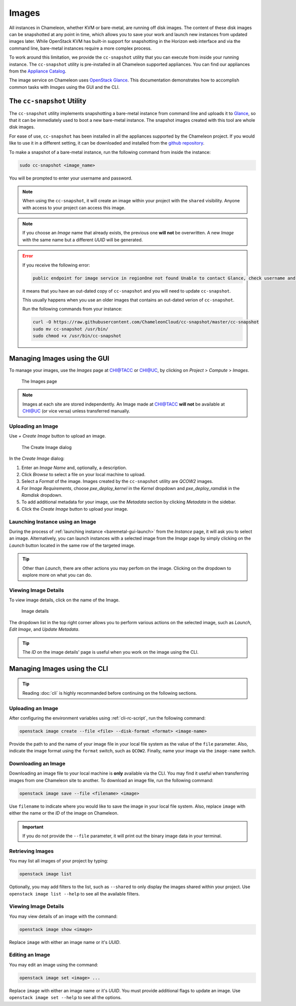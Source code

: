 .. _images:

====================
Images
====================

All instances in Chameleon, whether KVM or bare-metal, are running off disk images. The content of these disk images can be snapshotted at any point in time, which allows you to save your work and launch new instances from updated images later. While OpenStack KVM has built-in support for snapshotting in the Horizon web interface and via the command line, bare-metal instances require a more complex process.

To work around this limitation, we provide the ``cc-snapshot`` utility that you can execute from inside your running instance. The ``cc-snapshot`` utility is pre-installed in all Chameleon supported appliances. You can find our appliances from the `Appliance Catalog <https://www.chameleoncloud.org/appliances/>`_.

The image service on Chameleon uses `OpenStack Glance <https://docs.openstack.org/glance/latest/>`_. This documentation demonstrates how to accomplish common tasks with *Images* using the GUI and the CLI.

.. _cc-snapshot-utility:

_________________________________________________
The ``cc-snapshot`` Utility
_________________________________________________

The ``cc-snapshot`` utility implements snapshotting a bare-metal instance from command line and uploads it to `Glance <https://docs.openstack.org/glance/latest/>`_, so that it can be immediately used to boot a new bare-metal instance. The snapshot images created with this tool are whole disk images.

For ease of use, ``cc-snapshot`` has been installed in all the appliances supported by the Chameleon project. If you would like to use it in a different setting, it can be downloaded and installed from the `github repository <https://github.com/ChameleonCloud/cc-snapshot>`_.

To make a snapshot of a bare-metal instance, run the following command from inside the instance:

.. code-block:: bash

   sudo cc-snapshot <image_name>

You will be prompted to enter your username and password. 

.. note:: When using the ``cc-snapshot``, it will create an image within your project with the ``shared`` visibility. Anyone with access to your project can access this image.

.. note:: If you choose an *Image* name that already exists, the previous one **will not** be overwritten. A new *Image* with the same name but a different *UUID* will be generated.

.. _updating-snapshot:

.. error::
   If you receive the following error:
   
   .. code:: 

      public endpoint for image service in regionOne not found Unable to contact Glance, check username and password
      
   it means that you have an out-dated copy of ``cc-snapshot`` and you will need to update ``cc-snapshot``.
   
   This usually happens when you use an older images that contains an out-dated verion of ``cc-snapshot``.
   
   Run the following commands from your instance:

   .. code::

      curl -O https://raw.githubusercontent.com/ChameleonCloud/cc-snapshot/master/cc-snapshot
      sudo mv cc-snapshot /usr/bin/
      sudo chmod +x /usr/bin/cc-snapshot

__________________________________
Managing Images using the GUI
__________________________________

To manage your images, use the *Images* page at `CHI@TACC <https://chi.tacc.chameleoncloud.org>`_ or `CHI@UC <https://chi.uc.chameleoncloud.org>`_, by clicking on *Project* > *Compute* > *Images*.

.. figure:: images/imagespage.png
   :alt: The Images page

   The Images page

.. note:: Images at each site are stored independently. An Image made at `CHI@TACC <https://chi.tacc.chameleoncloud.org>`_ **will not** be available at `CHI@UC <https://chi.uc.chameleoncloud.org>`_ (or vice versa) unless transferred manually.

Uploading an Image
__________________

Use *+ Create Image* button to upload an image.

.. figure:: images/createimage.png
   :alt: THe Create Image dialog

   The Create Image dialog

In the *Create Image* dialog:

#. Enter an *Image Name* and, optionally, a description.
#. Click *Browse* to select a file on your local machine to upload. 
#. Select a *Format* of the image. Images created by the ``cc-snapshot`` utility are *QCOW2* images.
#. For *Image Requirements*, choose *pxe_deploy_kernel* in the *Kernel* dropdown and *pxe_deploy_ramdisk* in the *Ramdisk* dropdown.
#. To add additional metadata for your image, use the *Metadata* section by clicking *Metadata* in the sidebar.
#. Click the *Create Image* button to upload your image.

Launching Instance using an Image
__________________

During the process of :ref:`launching instance <baremetal-gui-launch>` from the *Instance* page, it will ask you to select an image. Alternatively, you can launch instances with a selected image from the *Image* page by simply clicking on the *Launch* button located in the same row of the targeted image.

.. tip:: Other than *Launch*, there are other actions you may perfom on the image. Clicking on the dropdown to explore more on what you can do. 

Viewing Image Details
_____________________

To view image details, click on the name of the Image.

.. figure:: images/imagedetails.png
   :alt: Image details

   Image details

The dropdown list in the top right corner allows you to perform various actions on the selected image, such as *Launch*, *Edit Image*, and *Update Metadata*. 

.. tip:: The *ID* on the image details' page is useful when you work on the image using the CLI.

________________________________________________
Managing Images using the CLI
________________________________________________

.. tip:: Reading :doc:`cli` is highly recommanded before continuing on the following sections.

Uploading an Image
__________________

After configuring the environment variables using :ref:`cli-rc-script`, run the following command:

.. code-block:: bash

   openstack image create --file <file> --disk-format <format> <image-name>

Provide the path to and the name of your image file in your local file system as the value of the ``file`` parameter. Also, indicate the image format using the ``format`` switch, such as ``QCOW2``. Finally, name your image via the ``image-name`` switch.

Downloading an Image
____________________

Downloading an image file to your local machine is **only** available via the CLI. You may find it useful when transferring images from one Chameleon site to  another. To download an image file, run the following command:

.. code-block:: bash

   openstack image save --file <filename> <image>

Use ``filename`` to indicate where you would like to save the image in your local file system. Also, replace ``image`` with either the name or the *ID* of the image on Chameleon.

.. important:: 
   If you do not provide the ``--file`` parameter, it will print out the binary image data in your terminal.

Retrieving Images
___________________________

You may list all images of your project by typing:

.. code-block:: bash

   openstack image list

Optionally, you may add filters to the list, such as ``--shared`` to only display the images shared within your project. Use ``openstack image list --help`` to see all the available filters.

Viewing Image Details
_____________________

You may view details of an image with the command:

.. code-block:: bash

   openstack image show <image>

Replace ``image`` with either an image name or it's *UUID*.

Editing an Image
________________

You may edit an image using the command:

.. code-block:: bash

   openstack image set <image> ...

Replace ``image`` with either an image name or it's *UUID*. You must provide additional flags to update an image. Use ``openstack image set --help`` to see all the options.
